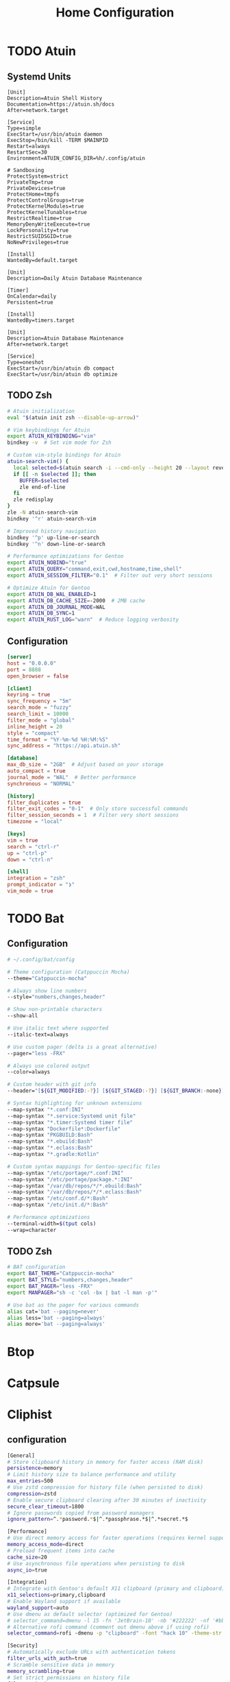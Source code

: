 #+title: Home Configuration
#+PROPERTY: mkdirp: yes
* TODO Atuin

** Systemd Units

#+begin_src shell :tangle $HOME/.config/systemd/user/atuin.service
[Unit]
Description=Atuin Shell History
Documentation=https://atuin.sh/docs
After=network.target

[Service]
Type=simple
ExecStart=/usr/bin/atuin daemon
ExecStop=/bin/kill -TERM $MAINPID
Restart=always
RestartSec=30
Environment=ATUIN_CONFIG_DIR=%h/.config/atuin

# Sandboxing
ProtectSystem=strict
PrivateTmp=true
PrivateDevices=true
ProtectHome=tmpfs
ProtectControlGroups=true
ProtectKernelModules=true
ProtectKernelTunables=true
RestrictRealtime=true
MemoryDenyWriteExecute=true
LockPersonality=true
RestrictSUIDSGID=true
NoNewPrivileges=true

[Install]
WantedBy=default.target
#+end_src

#+begin_src shell :tangle $HOME/.config/systemd/user/atuin-maintenance.timer
[Unit]
Description=Daily Atuin Database Maintenance

[Timer]
OnCalendar=daily
Persistent=true

[Install]
WantedBy=timers.target
#+end_src

#+begin_src shell :tangle $HOME/.config/systemd/user/atuin-maintenance.service
[Unit]
Description=Atuin Database Maintenance
After=network.target

[Service]
Type=oneshot
ExecStart=/usr/bin/atuin db compact
ExecStart=/usr/bin/atuin db optimize
#+end_src

** TODO Zsh
#+begin_src sh :tangle $HOME/.config/zsh/atuin.zsh
# Atuin initialization
eval "$(atuin init zsh --disable-up-arrow)"

# Vim keybindings for Atuin
export ATUIN_KEYBINDING="vim"
bindkey -v  # Set vim mode for Zsh

# Custom vim-style bindings for Atuin
atuin-search-vim() {
  local selected=$(atuin search -i --cmd-only --height 20 --layout reverse | tac)
  if [[ -n $selected ]]; then
    BUFFER=$selected
    zle end-of-line
  fi
  zle redisplay
}
zle -N atuin-search-vim
bindkey '^r' atuin-search-vim

# Improved history navigation
bindkey '^p' up-line-or-search
bindkey '^n' down-line-or-search

# Performance optimizations for Gentoo
export ATUIN_NOBIND="true"
export ATUIN_QUERY="command,exit,cwd,hostname,time,shell"
export ATUIN_SESSION_FILTER="0.1"  # Filter out very short sessions

# Optimize Atuin for Gentoo
export ATUIN_DB_WAL_ENABLED=1
export ATUIN_DB_CACHE_SIZE=-2000  # 2MB cache
export ATUIN_DB_JOURNAL_MODE=WAL
export ATUIN_DB_SYNC=1
export ATUIN_RUST_LOG="warn"  # Reduce logging verbosity
#+end_src

** Configuration
#+begin_src toml :tangle $HOME/.config/atuin/config.toml
[server]
host = "0.0.0.0"
port = 8888
open_browser = false

[client]
keyring = true
sync_frequency = "5m"
search_mode = "fuzzy"
search_limit = 10000
filter_mode = "global"
inline_height = 20
style = "compact"
time_format = "%Y-%m-%d %H:%M:%S"
sync_address = "https://api.atuin.sh"

[database]
max_db_size = "2GB"  # Adjust based on your storage
auto_compact = true
journal_mode = "WAL"  # Better performance
synchronous = "NORMAL"

[history]
filter_duplicates = true
filter_exit_codes = "0-1"  # Only store successful commands
filter_session_seconds = 1  # Filter very short sessions
timezone = "local"

[keys]
vim = true
search = "ctrl-r"
up = "ctrl-p"
down = "ctrl-n"

[shell]
integration = "zsh"
prompt_indicator = "❯"
vim_mode = true
#+end_src


* TODO Bat
** Configuration
#+begin_src sh :tangle $HOME/.config/bat/config
# ~/.config/bat/config

# Theme configuration (Catppuccin Mocha)
--theme="Catppuccin-mocha"

# Always show line numbers
--style="numbers,changes,header"

# Show non-printable characters
--show-all

# Use italic text where supported
--italic-text=always

# Use custom pager (delta is a great alternative)
--pager="less -FRX"

# Always use colored output
--color=always

# Custom header with git info
--header="[${GIT_MODIFIED:-?}] [${GIT_STAGED:-?}] [${GIT_BRANCH:-none}]"

# Syntax highlighting for unknown extensions
--map-syntax "*.conf:INI"
--map-syntax "*.service:Systemd unit file"
--map-syntax "*.timer:Systemd timer file"
--map-syntax "Dockerfile*:Dockerfile"
--map-syntax "PKGBUILD:Bash"
--map-syntax "*.ebuild:Bash"
--map-syntax "*.eclass:Bash"
--map-syntax "*.gradle:Kotlin"

# Custom syntax mappings for Gentoo-specific files
--map-syntax "/etc/portage/*.conf:INI"
--map-syntax "/etc/portage/package.*:INI"
--map-syntax "/var/db/repos/*/*.ebuild:Bash"
--map-syntax "/var/db/repos/*/*.eclass:Bash"
--map-syntax "/etc/conf.d/*:Bash"
--map-syntax "/etc/init.d/*:Bash"

# Performance optimizations
--terminal-width=$(tput cols)
--wrap=character
#+end_src


** TODO Zsh
#+begin_src sh :tangle $HOME/.config/zsh/bat.zsh
# BAT configuration
export BAT_THEME="Catppuccin-mocha"
export BAT_STYLE="numbers,changes,header"
export BAT_PAGER="less -FRX"
export MANPAGER="sh -c 'col -bx | bat -l man -p'"

# Use bat as the pager for various commands
alias cat='bat --paging=never'
alias less='bat --paging=always'
alias more='bat --paging=always'
#+end_src

* Btop

* Catpsule

* Cliphist

** configuration
#+begin_src sh :tangle $HOME/.config/cliphist/config
[General]
# Store clipboard history in memory for faster access (RAM disk)
persistence=memory
# Limit history size to balance performance and utility
max_entries=500
# Use zstd compression for history file (when persisted to disk)
compression=zstd
# Enable secure clipboard clearing after 30 minutes of inactivity
secure_clear_timeout=1800
# Ignore passwords copied from password managers
ignore_pattern=^.*password.*$|^.*passphrase.*$|^.*secret.*$

[Performance]
# Use direct memory access for faster operations (requires kernel support)
memory_access_mode=direct
# Preload frequent items into cache
cache_size=20
# Use asynchronous file operations when persisting to disk
async_io=true

[Integration]
# Integrate with Gentoo's default X11 clipboard (primary and clipboard)
x11_selections=primary,clipboard
# Enable Wayland support if available
wayland_support=auto
# Use dmenu as default selector (optimized for Gentoo)
# selector_command=dmenu -l 15 -fn 'JetBrain-10' -nb '#222222' -nf '#bbbbbb' -sb '#005577' -sf '#eeeeee'
# Alternative rofi command (comment out dmenu above if using rofi)
selector_command=rofi -dmenu -p "clipboard" -font "hack 10" -theme-str 'window {width: 60%;} listview {lines: 15;}'

[Security]
# Automatically exclude URLs with authentication tokens
filter_urls_with_auth=true
# Scramble sensitive data in memory
memory_scrambling=true
# Set strict permissions on history file
file_permissions=600
# Enable secure memory locking (mlock)
lock_memory=true

[Gentoo-Specific]
# Use Portage query to detect package names in clipboard
detect_gentoo_packages=true
# Enable emerge command suggestion when package name is detected
suggest_emerge_command=true
# Integrate with Gentoo's news system
check_gentoo_news=true
#+end_src

** systemd
#+begin_src sh :tangle $HOME/.config/systemd/user/cliphist.service
[Unit]
Description=Clipboard History Daemon
After=graphical-session.target

[Service]
ExecStart=/usr/bin/cliphist daemon
Restart=always
RestartSec=5
Environment="PATH=/usr/local/sbin:/usr/local/bin:/usr/sbin:/usr/bin"
# Enable memory protection
NoNewPrivileges=true
ProtectSystem=strict
PrivateTmp=true
ProtectHome=read-only
MemoryDenyWriteExecute=true
LockPersonality=true

[Install]
WantedBy=default.target
#+end_src

#+RESULTS:


** security hardening

#+begin_example :tangle /etc/udev/rules.d/99-clipboard.rules
KERNEL=="event*", SUBSYSTEM=="input", GROUP="clipboard", MODE="0640"
#+end_example

** gentoo

#+begin_src sh :tangle /etc/portage/bashrc.d/cliphist-security.sh
post_pkg_postinst() {
    case "\${CATEGORY}/\${PN}" in
        app-admin/pass|net-misc/keepassx|*password*|*secret*)
            pids=\$(pgrep -u \$USER cliphist)
            [ -n "\$pids" ] && kill \$pids && cliphist clear
            ;;
    esac
}
#+end_src


* Cliphist Rofi

** File Structure
:PROPERTIES:
:CUSTOM_ID: file-structure
:END:
#+begin_example
~/.config/rofi/
├── cliphist/
│   ├── config.rasi
│   ├── theme.rasi
│   └── script.sh
└── launchers/
    └── cliphist.sh
#+end_example

** 1. Main Rofi Configuration (~/.config/rofi/cliphist/config.rasi)
#+begin_src css
configuration {
    modi:                       "cliphist:~/.config/rofi/cliphist/script.sh";
    show-icons:                 true;
    icon-theme:                 "Papirus";
    display-cliphist:           "󰅌 Clipboard";
    combi-modi:                 "cliphist,drun";
    sidebar-mode:               true;
    kb-mode-next:               "Shift+Right";
    kb-mode-previous:           "Shift+Left";
    kb-remove-to-clipboard:     "Shift+Delete";
    kb-custom-1:                "Alt+1";
    kb-custom-2:                "Alt+2";
    kb-custom-3:                "Alt+3";
    kb-custom-4:                "Alt+4";
}

@theme "~/.config/rofi/cliphist/theme.rasi"
#+end_src

#+begin_example
configuration {
    modi:                       "cliphist:~/.config/rofi/cliphist/script.sh";
    show-icons:                 true;
    icon-theme:                 "Papirus";
    display-cliphist:           "󰅌 Clipboard";
    combi-modi:                 "cliphist,drun";
    sidebar-mode:               true;
    kb-mode-next:               "Shift+Right";
    kb-mode-previous:           "Shift+Left";
    kb-remove-to-clipboard:     "Shift+Delete";
    kb-custom-1:                "Alt+1";
    kb-custom-2:                "Alt+2";
    kb-custom-3:                "Alt+3";
    kb-custom-4:                "Alt+4";
}

@theme "~/.config/rofi/cliphist/theme.rasi"
#+end_example

** 2. Catppuccin Mocha Theme (~/.config/rofi/cliphist/theme.rasi)
#+begin_src css
* {
    /* Catppuccin Mocha Color Scheme */
    background:     #1e1e2e;
    background-alt: #181825;
    foreground:     #cdd6f4;
    selected:       #f5e0dc;
    active:         #a6e3a1;
    urgent:         #f38ba8;
    transparent:    #00000000;

    /* Text and Font */
    font: "JetBrains Mono 12";
    text-color: @foreground;

    /* Window */
    width: 45%;
    padding: 20px;
    border-radius: 12px;
    lines: 10;
    columns: 1;

    /* Elements */
    element {
        padding: 6px 12px;
        border-radius: 6px;
    }

    listview {
        fixed-height: false;
        dynamic: true;
        scrollbar: false;
    }

    /* Input bar */
    entry {
        background: @background-alt;
        padding: 8px 12px;
        border-radius: 6px;
        margin: 0 0 8px 0;
    }

    /* Selection */
    element selected {
        background-color: @selected;
        text-color: @background;
    }

    /* Active row */
    element active {
        background-color: @active;
        text-color: @background;
    }

    /* Icons */
    element-icon {
        size: 1.2em;
    }

    /* Message area */
    message {
        background-color: @background-alt;
        padding: 8px;
        border-radius: 6px;
        margin: 8px 0 0 0;
    }

    /* Mode switcher */
    mode-switcher {
        background-color: @background-alt;
        padding: 8px;
        border-radius: 6px;
        margin: 8px 0 0 0;
    }
}
#+end_src

** 3. Main Script (~/.config/rofi/cliphist/script.sh)
#+begin_src sh
#!/usr/bin/env bash

# Ensure cliphist is available
if ! command -v cliphist &> /dev/null; then
    echo "cliphist not found. Please install it first."
    exit 1
fi

# Cache directory for images
CACHE_DIR="$HOME/.cache/rofi-cliphist"
mkdir -p "$CACHE_DIR"

# Function to handle different actions
handle_selection() {
    local selection="$1"
    local id="${selection%% *}"

    case "$ROFI_RETV" in
        # Enter key
        0)
            # Copy to clipboard
            cliphist decode "$id" | wl-copy
            ;;
        # Custom key 1 (Alt+1) - Delete entry
        1)
            cliphist delete "$id"
            ;;
        # Custom key 2 (Alt+2) - Pin entry
        2)
            cliphist pin "$id"
            ;;
        # Custom key 3 (Alt+3) - Unpin entry
        3)
            cliphist unpin "$id"
            ;;
        # Custom key 4 (Alt+4) - Edit entry
        4)
            edit_entry "$id"
            ;;
    esac
}

# Function to edit an entry
edit_entry() {
    local id="$1"
    local temp_file=$(mktemp)

    cliphist decode "$id" > "$temp_file"
    ${EDITOR:-nano} "$temp_file"

    if [ -s "$temp_file" ]; then
        local new_content=$(cat "$temp_file")
        echo "$new_content" | cliphist encode
        cliphist delete "$id"
    fi

    rm -f "$temp_file"
}

# Function to generate preview for images
generate_image_preview() {
    local id="$1"
    local preview_file="$CACHE_DIR/${id}.png"

    if [ ! -f "$preview_file" ]; then
        cliphist decode "$id" | convert - -resize 200x200 "$preview_file"
    fi

    echo -en "\0img\x1f$preview_file\n"
}

# Main function to generate the list
generate_list() {
    # Get pinned items first
    cliphist list-pinned | while read -r line; do
        local id=$(echo "$line" | cut -d$'\t' -f1)
        local content=$(echo "$line" | cut -d$'\t' -f2- | head -c 100)

        # Check if it's an image
        if echo "$content" | grep -q "^::IMAGE::"; then
            generate_image_preview "$id"
            echo -en "📌 󰉏 Image [Pinned] \0\n"
        else
            echo -en "📌 ${content//$'\n'/ } \0\n"
        fi
    done

    # Get regular items
    cliphist list | while read -r line; do
        local id=$(echo "$line" | cut -d$'\t' -f1)
        local content=$(echo "$line" | cut -d$'\t' -f2- | head -c 100)

        # Check if it's an image
        if echo "$content" | grep -q "^::IMAGE::"; then
            generate_image_preview "$id"
            echo -en "󰉏 Image \0\n"
        else
            echo -en "${content//$'\n'/ } \0\n"
        fi
    done
}

# Handle initial call or selection
if [ -z "$ROFI_INFO" ]; then
    generate_list
else
    handle_selection "$ROFI_INFO"
fi
#+end_src

** 4. Launcher Script (~/.config/rofi/launchers/cliphist.sh)
#+begin_src sh
#!/usr/bin/env bash

# Clear cache older than 1 day
find ~/.cache/rofi-cliphist -type f -mtime +1 -delete

# Launch Rofi with our configuration
rofi -no-lazy-grab \
    -show cliphist \
    -modi cliphist \
    -theme ~/.config/rofi/cliphist/config.rasi
#+end_src

** Installation and Setup
   #+begin_src sh
   # Required packages
   sudo apt install rofi wl-clipboard cliphist papirus-icon-theme imagemagick
   #+end_src

   #+begin_src sh
   chmod +x ~/.config/rofi/cliphist/script.sh
   chmod +x ~/.config/rofi/launchers/cliphist.sh
   #+end_src

3. *Add to your window manager/keybinding*:

     #+begin_example
     bindsym $mod+v exec ~/.config/rofi/launchers/cliphist.sh
     #+end_example

** Customization
You can adjust the following variables in the theme file: - =width=:
Change the width of the Rofi window - =lines=: Number of visible lines -
=font=: Change the font family and size - Colors: Adjust any of the
Catppuccin Mocha colors to your preference

For more fzf-like behavior, you can adjust Rofi's matching algorithm by
adding these to the config.rasi:

#+begin_src rasi
matching:                       "fuzzy";
fuzzy-match:                    true;
sort:                           true;
sorting-method:                  "fzf";
#+end_src


* TODO Eza
** Configuration

#+begin_src yaml
# ~/.config/eza/eza.yaml
# Optimized Catppuccin Mocha Configuration

### Core Optimization Flags ###
general:
  color: auto
  color-scale: true
  icons: auto-fallback
  group-directories-first: true
  hyperlink: auto
  time-style: relative
  total-size: when-multicolumn
  header: when-multicolumn
  git: when-possible
  modified: true
  created: false
  accessed: false
  classify: false
  dereference: smart
  ignore-glob: ["*.pyc", "*.o", "*.class", "*.obj", "*.min.js", "*.bundle.js"]

### Catppuccin Mocha Color Mapping ###
colors:
  # Base Colors
  text: "#cdd6f4"
  background: "#1e1e2e"
  highlight: "#585b70"

  # Semantic Colors
  palette:
    critical: "#f38ba8"
    warning: "#fab387"
    success: "#a6e3a1"
    info: "#89b4fa"
    accent: "#b4befe"
    teal: "#94e2d5"
    rosewater: "#f5e0dc"
    mauve: "#cba6f7"
    sky: "#89dceb"
    yellow: "#f9e2af"
    pink: "#f5c2e7"

  # File Type Colors
  file: text
  directory: info
  executable: warning
  symlink: teal
  special: rosewater

  # Permission Colors
  permissions:
    user:
      read: success
      write: warning
      execute: accent
    group:
      read: success
      write: warning
      execute: mauve
    other:
      read: success
      write: critical
      execute: critical

  # Git Status Colors
  git-status:
    added: success
    modified: warning
    renamed: info
    deleted: critical
    untracked: warning
    ignored: "#6c7086"
    conflicted: "#eba0ac"

  # Smart Extension Colors
  extension:
    # Archives
    .*\.(zip|tar|gz|xz|bz2|rar|7z|deb|rpm)(\..+)?$: warning

    # Media
    .*\.(png|jpe?g|gif|webp|svg)$: success
    .*\.(mp4|mkv|mov|avi|webm)$: sky
    .*\.(mp3|flac|ogg|wav|aac)$: teal

    # Documents
    .*\.(pdf|docx?|xlsx?|pptx?|od[ft]|epub)$: critical

    # Code
    .*\.(rs|go|cpp|c|h|hpp)$: accent
    .*\.(py|rb|pl|sh|bash|zsh|fish)$: warning
    .*\.(js|ts|jsx|tsx)$: yellow
    .*\.(json|toml|yml|yaml|xml)$: pink

    # Configs
    .*rc$: rosewater
    .*\.(conf|config|ini)$: rosewater

### Performance-Optimized Views ###
views:
  default:
    style: grid
    grid:
      columns: auto
      width: auto
      spacing: 2
    sort: name

  detailed:
    style: long
    long:
      header: true
      modified: true
      git: when-possible
      links: true
    sort: modified
    reverse: true

  dev:
    filter: "*.{rs,go,py,rb,js,ts,sh}"
    style: detailed

  quick:
    style: grid
    grid:
      columns: 1
      width: 20
    sort: name

### Smart Column Rules ###
columns:
  name:
    width: auto
    truncate: true
    ellipsis: "…"
  size:
    unit: smart
    precision: 1
  modified:
    relative-threshold: 604800
    style: relative-or-date
  git:
    show-status: true

### Optimized Git Integration ###
git:
  max-index-entries: 1000
  recurse: false
  ignore: true
#+end_src
** TODO Zsh
#+begin_src sh :tangle $HOME/.config/zsh/eza.zsh
# Optimized eza aliases
alias ls='eza --view=default --icons=auto-fallback --color=auto'
alias ll='eza --view=detailed --color=auto'
alias la='eza --view=default --all --color=auto'
alias lt='eza --tree --level=2 --color=auto --icons=auto-fallback'
alias ldev='eza --view=dev --color=auto'
alias lquick='eza --view=quick --color=auto'

# Pipe-friendly version with forced colors
alias lsp='eza --color=always --icons=never --no-header'

# Set environment variables for better git detection
export EZA_GIT_DIR_CACHE="$HOME/.cache/eza/git_cache"
mkdir -p "$(dirname "$EZA_GIT_DIR_CACHE")"
#+end_src

* Fabric

* Fastfetch

* TODO Fzf
** TODO zsh

#+begin_src shell
# FZF configuration for Gentoo with Catppuccin Mocha
export FZF_DEFAULT_OPTS="
--height 40% --layout=reverse --border
--color=bg+:#313244,bg:#1e1e2e,spinner:#f5e0dc,hl:#f38ba8
--color=fg:#cdd6f4,header:#f38ba8,info:#cba6f7,pointer:#f5e0dc
--color=marker:#f5e0dc,fg+:#cdd6f4,prompt:#cba6f7,hl+:#f38ba8
--color=gutter:#1e1e2e
--preview-window=right:60%:wrap
--bind='ctrl-d:preview-page-down,ctrl-u:preview-page-up'
--bind='ctrl-y:execute-silent(echo {} | xclip -selection clipboard)'
--bind='ctrl-e:execute($EDITOR {})'
--ansi"

# Use fd (faster and respects .gitignore)
if (( $+commands[fd] )); then
    export FZF_DEFAULT_COMMAND='fd --type f --hidden --follow --exclude .git --exclude node_modules'
    export FZF_CTRL_T_COMMAND="$FZF_DEFAULT_COMMAND"
    export FZF_ALT_C_COMMAND='fd --type d --hidden --follow --exclude .git'
fi

# Gentoo-specific optimizations
export FZF_COMPLETION_DIR_COMMANDS="emerge equery ebuild"

# Enhanced file preview with syntax highlighting
export FZF_PREVIEW_COMMAND="[[ \$(file --mime {}) =~ binary ]] &&
    echo '{} is a binary file' ||
    (bat --style=numbers --color=always {} ||
    cat {}) 2>/dev/null | head -500"

# Gentoo package search integration
function fzf_gentoo_packages() {
    local selected
    selected=$(qlist -IC | fzf --multi --preview 'equery m {}' --preview-window=right:50%:wrap)
    [[ -n "$selected" ]] && echo "$selected"
}

# Portage search integration
function fzf_portage_search() {
    local query selected
    query="$1"
    selected=$(emerge --search "$query" | fzf --multi \
        --preview 'emerge -pvc {2}' \
        --preview-window=right:50%:wrap | awk '{print $2}')
    [[ -n "$selected" ]] && echo "$selected"
}

# Zsh widgets for key bindings
function fzf_gentoo_packages_widget() {
    local result=$(fzf_gentoo_packages)
    if [[ -n "$result" ]]; then
        LBUFFER+="$result "
        zle redisplay
    fi
}
zle -N fzf_gentoo_packages_widget
bindkey '^p' fzf_gentoo_packages_widget

source ~/.config/fzf/fzf.gentoo
#+end_src

** ~/.config/fzf/fzf.gentoo
#+begin_src zsh
#!/usr/bin/env zsh

# Gentoo-specific FZF functions

# Search installed Gentoo packages
function fzf-gentoo-packages() {
    qlist -IC | fzf --multi \
        --preview 'equery m {}' \
        --preview-window=right:50%:wrap \
        --header 'Installed Gentoo Packages' \
        --bind 'enter:execute(equery m {})'
}

# Search Portage with proper preview
function fzf-portage-search() {
    local query
    query="${1:-}"
    emerge --search "$query" | fzf --multi \
        --preview 'emerge -pvc {2}' \
        --preview-window=right:50%:wrap \
        --header 'Portage Search Results' \
        --bind 'enter:execute(emerge -pvc {2})'
}

# View USE flags for a package
function fzf-gentoo-useflags() {
    local pkg
    pkg=$(qlist -IC | fzf --preview 'equery m {}')
    [[ -z "$pkg" ]] && return
    equery uses "$pkg" | fzf --multi \
        --preview "equery uses '$pkg' | grep {1}" \
        --header "USE flags for $pkg"
}

# View package dependencies
function fzf-gentoo-depends() {
    local pkg
    pkg=$(qlist -IC | fzf --preview 'equery m {}')
    [[ -z "$pkg" ]] && return
    equery depends "$pkg" | fzf --multi \
        --preview 'equery m {}' \
        --header "Dependencies for $pkg"
}
#+end_src


* Hypridle

#+begin_src shell
general {
  after_sleep_cmd=/usr/bin/hyprctl dispatch dpms on
  before_sleep_cmd=/usr/bin/loginctl lock-session
  lock_cmd=/usr/bin/hyprlock
}

listener {
  on-resume=/usr/bin/brightnessctl -r
  on-timeout=/usr/bin/brightnessctl -s set 10
  timeout=150
}

listener {
  on-timeout=/usr/bin/loginctl lock-session
  timeout=3000
}

listener {
  on-resume=/usr/bin/hyprctl dispatch dpms on
  on-timeout=/usr/bin/hyprctl dispatch dpms off
  timeout=3300
}

listener {
  on-timeout=/usr/bin/systemctl hibernate
  timeout=10000
}
#+end_src

* Hyprland
=integrate with nisfere and fabric shell=
** hyprland.conf
#+begin_src shell :tangle $HOME/.config/hypr/hyprland.conf
source=$HOME/.config/hypr/hyprland/autostart.conf
source=$HOME/.config/hypr/hyprland/env.conf
source=$HOME/.config/hypr/hyprland/settings.conf
source=$HOME/.config/hypr/hyprland/keybindings.conf
source=$HOME/.config/hypr/hyprland/rules.conf
source=$HOME/.config/hypr/hyprland/plugins.conf
#+end_src
** hyprland/env.conf
#+begin_src shell :tangle $HOME/.config/hypr/hyprland/env.conf
#monitor=eDP-1,2560x1440@60,0x0,1.6
monitor = HDMI-A-1,3840x2160,0x0,1.33

env = __GLX_VENDOR_LIBRARY_NAME,nvidia
env = _JAVA_OPTIONS, -Dawt.useSystemAAFontSettings=on
env = BEMENU_BACKEND,wayland
env = CLUTTER_BACKEND,wayland
env = ECORE_EVAS_ENGINE,wayland_egl
env = EGL_PLATFORM,wayland
env = ELM_ACCEL,opengl
env = ELM_DISPLAY,wl
env = ELM_ENGINE,wayland_egl
env = ELM_SCALE,1.5
env = GBM_BACKEND,nvidia-drm
env = GBM_BACKENDS_PATH=/usr/lib/gbm
env = GDK_BACKEND,wayland
#env = GDK_SCALE,1.7
env = GDK_DPI_SCALE,1.1
#env = GTK_A11Y,none
env = GTK_THEME,Colloid-Purple-Dark-Catppuccin
env = HYPRCURSOR_THEME,Bibata-Modern-Ice
env = HYPRCURSOR_SIZE,32
env = LIBVA_DRIVER_NAME,nvidia
env = LIBVA_DRIVERS_PATH,/usr/lib/dri
env = LIBGL_DRIVERS_PATH,/usr/lib/dri
env = LIBSEAT_BACKEND,logind
env = MOZ_DISABLE_RDD_SANDBOX,1
env = MOZ_ENABLE_WAYLAND,1
env = NO_AT_BRIDGE,1
env = NVD_BACKEND,direct
env = QT_QPA_PLATFORM,wayland
env = QT_QPA_PLATFORMTHEME,qt5ct
env = QT_QPA_PLATFORMTHEME,qt6ct
env = QT_QUICK_CONTROLS_STYLE,org.hyprland.style
env = QT_SCALE_FACTOR,1.4
env = QT_WAYLAND_DISABLE_WINDOWDECORATION,1
env = QT_WAYLAND_FORCE_DPI,physical
env = SAL_USE_VCLPLUGIN,gtk4
env = SDL_VIDEODRIVER,wayland
env = TDESKTOP_DISABLE_GTK_INTEGRATION,1
env = VDPAU_DRIVER,nvidia
env = WINIT_UNIX_BACKEND,wayland
env = WLR_DRM_DEVICES,/dev/dri/card1
env = WLR_NO_HARDWARE_CURSORS,1
env = WLR_RENDERER_ALLOW_SOFTWARE,1
env = XCURSOR_SIZE,32
env = XCURSOR_THEME, Bibata-Modern-Ice
env = XDG_SESSION_DESKTOP,Hyprland
env = XDG_SESSION_TYPE,wayland
env = XDG_CURRENT_DESKTOP,Hyprland
env = XDG_CURRENT_SESSION,Hyprland
#+end_src
** hyprland/keybindings.conf
#+begin_src shell :tangle $HOME/.config/hypr/hyprland/keybindings.conf
#--- Terminal --
bind = SUPER, Return, exec, alacritty

#--- Scratchpads --
bind = SUPERSHIFT, RETURN, exec, pypr toggle term
bind = SUPERSHIFT, Y, exec, pypr toggle yazi

#--- Rofi --
bind = SUPER, D, exec, hyprlauncher
bind = SUPER, L, exec, pkill anyrun || anyrun
bind = SUPERSHIFT, D, exec, hyprrunner
bind = SUPER, H, exec, cliphist-rofi
#bind = SUPERSHIFT, B, rofi-bluetooth

#--- Window Management --
bind = SUPER, Q, killactive,
bind = ,F11, fullscreen, 0
bind = SUPER, Space, togglefloating,
bind = SUPER, S, togglesplit,

# Change Focus
bind = SUPER, left,  movefocus, l
bind = SUPER, right, movefocus, r
bind = SUPER, up,    movefocus, u
bind = SUPER, down,  movefocus, d

# Move Focused Window
bind = SUPERSHIFT, left,  movewindow, l
bind = SUPERSHIFT, right, movewindow, r
bind = SUPERSHIFT, up,    movewindow, u
bind = SUPERSHIFT, down,  movewindow, d

# Resize Focused Window
bind = SUPERCTRL, left,  resizeactive, -45 0
bind = SUPERCTRL, right, resizeactive, 45 0
bind = SUPERCTRL, up,    resizeactive, 0 -45
bind = SUPERCTRL, down,  resizeactive, 0 45

# Switch between windows
bind = SUPERSHIFT, Tab, cyclenext,
bind = SUPERSHIFT, Tab, bringactivetotop,

#-- GUI Apps --
bind = SUPER, E, exec, emacsclient -c -a 'emacs'
bind = SUPER, B, exec, zen-browser
bind = SUPER, Y, exec, alacritty -e yazi
bind = SUPER, Z, exec, flatpak run org.zotero.Zotero
bind = SUPER, F, exec, thunar
bind = SUPER, M, exec, flatpak run md.obsidian.Obsidian
bind = SUPERSHIFT, R, exec, jabref

#-- Workspaces --
bind = CTRL_ALT, left, exec, hyprnome --previous
bind = CTRL_ALT, right, exec, hyprnome
bind = SUPER_CTRL_ALT, left, exec, hyprnome --previous --move
bind = SUPER_CTRL_ALT, right, exec, hyprnome --move

#-- Misc --
bind = CTRL SHIFT, R, exec, reload_ags
bind = SUPER, X, exec, ags -t powermenu
bind = SUPER, F1, exec, gamemode
bind = SUPER, C, movetoworkspace, special

#--- Screenshot --
bindle = ,XF86Launch4, exec, ags -r 'recorder.start()'
bindle = ,Print, exec, ags -r 'recorder.screenshot()'
bindle = SHIFT,Print, exec, ags -r 'recorder.screenshot(true)'

#--- Volume --
bindle = ,XF86AudioLowerVolume, exec, pactl set-sink-volume @DEFAULT_SINK@ -5%
bindle = ,XF86AudioRaiseVolume, exec, pactl set-sink-volume @DEFAULT_SINK@ +5%
bindle = ,XF86AudioMute, exec, wpctl set-mute @DEFAULT_SINK@ toggle

#--- Brightness --
bindle = ,XF86MonBrightnessUp, exec, lightctl up 5
bindle = ,XF86MonBrightnessDown, exec, lightctl down 5

#--- Mouse Actions --
bindm = SUPER, mouse:272, movewindow
bindm = SUPER, mouse:273, resizewindow
bindm = SUPER ALT, mouse:272, resizewindow
#+end_src
** hyprland/plugins.conf
#+begin_src shell :tangle $HOME/.config/hypr/hyprland/plugins.conf
plugin {
  hy3 {
    tabs {
      height = 2
      padding = 6
      render_text = false
    }
    autotile {
      enable = true
      trigger_width = 800
      trigger_height = 500
    }
  }
  overview {
    autoDrag = true
    autoScroll = true
    exitOnClick = true
    switchOnDrop = true
  }
}
#+end_src
** hyprland/rules.conf
#+begin_src shell
#--- Layerrules
layerrule = blur,class:^(com.github.Aylur.ags)$
layerrule = blur,class:^(eww_powermenu)$
layerrule = blur,class:^(gtk-layer-shell)$
layerrule = blur,class:^(nwg-drawer)$
layerrule = blur,class:^(Alacritty)$
layerrule = blur,class:^(alacritty-dropterm)$
layerrule = blur,class:^(emacsclient)$

layerrule = animation slide bottom, rofi
layerrule = animation slide right, swaync-control-center
layerrule = animation slide, swaync-notification-window
layerrule = animation fade, hyprpaper
layerrule = animation fade, swayosd
layerrule = animation fade, selection
layerrule = animation slide right, notificationsmenu
layerrule = animation slide left, dashboardmenu

#--- Animation Rules
windowrulev2 = animation slide up, class:^(alacritty-dropterm)$
windowrulev2 = animation slide down, class:^(explorer)$
windowrulev2 = animation fade, class:^(nwg-drawer)$

#--- Floating Rules
windowrulev2 = float,class:^(deluge-gtk)$
windowrulev2 = float,class:^(alacritty-dropterm)$
windowrulev2 = float,class:^(explorer)$
windowrulev2 = float,class:^(org.mate.polkit-mate-authentication-agent-1)$
windowrulev2 = float,class:^(qt5ct)$
windowrulev2 = float,class:^(qt6ct)$
windowrulev2 = float,class:^(file_progress)$
windowrulev2 = float,class:^(confirm)$
windowrulev2 = float,class:^(dialog)$
windowrulev2 = float,class:^(download)$
windowrulev2 = float,class:^(notification)$
windowrulev2 = float,class:^(error)$
windowrulev2 = float,class:^(confirmreset)$
windowrulev2 = float,title:^(Open File)$
windowrulev2 = float,title:^(branchdialog)$
windowrulev2 = float,title:^(Confirm to replace files)
windowrulev2 = float,title:^(File Operation Progress)
windowrulev2 = float,class:^(com.github.Aylur.ags)$
windowrulev2 = float,class:^(xdg-desktop-portal)$
windowrulev2 = float,class:^(xdg-desktop-portal-gtk)$
windowrulev2 = float,class:^(xdg-desktop-portal-hyprland)$
windowrulev2 = float, class:(blueman-manager), title:(blueman-manager)

#--- IdleInhibit Rules
windowrulev2 = idleinhibit focus, class:^(mpv)$
windowrulev2 = idleinhibit focus, class:^(brave)$, title:^(.*YouTube.*)$
windowrulev2 = idleinhibit fullscreen, class:^(brave)$

#--- DimAround Rules
windowrulev2 = dimaround, class:^(gcr-prompter)$
windowrulev2 = dimaround, class:^(xdg-desktop-portal-gtk)$
windowrulev2 = dimaround, class:^(xdg-desktop-portal-hyprland)$
windowrulev2 = dimaround, class:^(org.mate.polkit-mate-authentication-agent-1)$

#--- Opacity Rules
windowrulev2 = opacity 0.80 0.90,class:^(alacritty-dropterm)$
windowrulev2 = opacity 0.90 0.90,class:^(explorer)$
windowrulev2 = opacity 0.80 0.80,class:^(emacsclient)$
windowrulev2 = opacity 0.80 0.80,class:^(Alacritty)$
windowrulev2 = opacity 0.95 0.95,class:^(foot)$
windowrulev2 = opacity 0.90 0.90,class:^(footclient)$
windowrulev2 = opacity 0.90 0.80,class:^(steamwebhelper)$
windowrulev2 = opacity 0.90 0.80,class:^(Spotify)$
windowrulev2 = opacity 0.95 0.95,class:^(Code)$
windowrulev2 = opacity 0.90 0.90,class:^(Thunar)$
windowrulev2 = opacity 0.90 0.80,class:^(file-roller)$
windowrulev2 = opacity 0.80 0.80,class:^(ags)$
windowrulev2 = opacity 0.90 0.80,class:^(qt5ct)$
windowrulev2 = opacity 0.90 0.80,class:^(discord)$
windowrulev2 = opacity 0.90 0.80,class:^(WebCord)$
windowrulev2 = opacity 0.90 0.70,class:^(pavucontrol)$
windowrulev2 = opacity 0.90 0.70,class:^(org.mate.polkit-mate-authentication-agent-1)$

#--- Size Rules
windowrulev2 = size 40% 40%,class:^(deluge-gtk)$
windowrulev2 = size 40% 20%,class:^(org.mate.polkit-mate-authentication-agent-1)$
windowrulev2 = size 70% 70%,class:^(foot-dropterm)$
windowrulev2 = size 90% 90%,class:^(explorer)$
windowrulev2 = size 40% 40%,class:^(download)$
windowrulev2 = size 40% 40%,title:^(Open File)$
windowrulev2 = size 40% 40%,title:^(Save File)$
windowrulev2 = size 40% 30%,title:^(Volume Control)$

#--- Workspace Rules
windowrulev2 = workspace special silent,class:^(foot-dropterm)$
windowrulev2 = workspace special silent,class:^(explorer)$

#--- XwaylandVideoBridge Specific Rules
windowrulev2 = opacity 0.0 override 0.0 override,class:^(xwaylandvideobridge)$
windowrulev2 = noanim,class:^(xwaylandvideobridge)$
windowrulev2 = nofocus,class:^(xwaylandvideobridge)$
windowrulev2 = noinitialfocus,class:^(xwaylandvideobridge)$
windowrulev2 = stayfocused, title:^()$,class:^(steam)$
windowrulev2 = minsize 1 1, title:^()$,class:^(steam)$
windowrulev2 = stayfocused, title:^()$,class:^(keepassxc)$
windowrulev2 = minsize 1 1, title:^()$,class:^(keepassxc)$

#--- Misc. Rules
windowrulev2 = noblur,class:^()$,title:^()$
#+end_src
** hyprland/settings.conf
#+begin_src shell
general {
  gaps_in = 7
  gaps_out = 14
  border_size = 4
  col.active_border = rgb(c0caf5)
  col.inactive_border = rgb(1a1b26)
  layout = dwindle
  resize_on_border=true
  hover_icon_on_border = true
}

cursor {
  no_hardware_cursors = true
}

opengl {
  nvidia_anti_flicker = false
}

decoration {
  rounding = 0

    blur {
        enabled = true
        xray = true
        special = false
        new_optimizations = true
        size = 14
        passes = 4
        brightness = 1
        noise = 0.01
        contrast = 1
        popups = true
        popups_ignorealpha = 0.6
    }

    # Shadow
    shadow {
        enabled = true
        ignore_window = true
        range = 20
        offset = 0 2
        render_power = 4
        color = rgba(0000002A)
    }

    # Window Opacities
    # active_opacity = 1
    # inactive_opacity = 1
    # fullscreen_opacity = 1

    # Shader
    # screen_shader = ~/.config/hypr/shaders/nothing.frag
    # screen_shader = ~/.config/hypr/shaders/vibrance.frag

    # Dim
    dim_inactive = false
    dim_strength = 0.1
    dim_special = 000000
}

# decoration {
#   rounding = 14
#   active_opacity = 1.0
#   inactive_opacity = 1.0
#   fullscreen_opacity = 1.0
#   blur {
#     enabled = true
#     passes = 4
#     new_optimizations = true
#     size = 12
#   }
#   shadow {
#     enabled = true
#     range = 30
#     render_power = 4
#     color = rgb(000000)
#   }
# }

animations {
  enabled = yes
  bezier = quart, 0.25, 1, 0.5, 1
  animation = windows, 1, 5, quart, slide
  animation = border, 1, 5, quart
  animation = borderangle, 1, 5, quart
  animation = fade, 1, 5, quart
  animation = workspaces, 1, 5, quart
}


input {
  kb_layout = us
  kb_options = ctrl:nocaps
  follow_mouse = 1
  touchpad {
    natural_scroll = 1
    disable_while_typing = true
    drag_lock = true
  }
  force_no_accel = 0
  sensitivity = 0
  natural_scroll = 0
  float_switch_override_focus = 2
  numlock_by_default = true
  accel_profile = flat
}

gestures {
  workspace_swipe = true
  workspace_swipe_fingers = 3
  workspace_swipe_distance = 300
  workspace_swipe_invert = true
  workspace_swipe_min_speed_to_force = 30
  workspace_swipe_cancel_ratio = 0.5
  workspace_swipe_create_new = true
  workspace_swipe_forever = true
}

dwindle {
  pseudotile = false
  force_split = 0
  preserve_split = true
  special_scale_factor = 0.97
  split_width_multiplier = 1.0
  use_active_for_splits = true
  default_split_ratio = 1
}

master {
  allow_small_split = false
  special_scale_factor = 0.97
  mfact = 0.55
  inherit_fullscreen = true
}

misc {
  disable_hyprland_logo = true
  disable_splash_rendering = false
  mouse_move_enables_dpms = false
  always_follow_on_dnd = true
  layers_hog_keyboard_focus = true
  animate_manual_resizes = true
  animate_mouse_windowdragging = true
  disable_autoreload = false
  focus_on_activate = true
  enable_swallow = true
  swallow_regex = ^(Alacritty|kitty|footclient)$
  vfr = true
  vrr = true
}

render {
  explicit_sync = true
}
#+end_src

* Hyprlock
#+begin_src shell
# ~/.config/hypr/hyprlock.conf

# Tokyo Night Night Color Scheme
$base = rgba(1a1b26ff)
$mantle = rgba(16161eff)
$crust = rgba(11111bff)

$text = rgba(c0caf5ff)
$subtext1 = rgba(a9b1d6ff)
$subtext0 = rgba(9aa5ceff)

$surface2 = rgba(565f89ff)
$surface1 = rgba(414868ff)
$surface0 = rgba(24283bff)

$blue = rgba(7aa2f7ff)
$lavender = rgba(bb9af7ff)
$sapphire = rgba(7dcfffff)
$sky = rgba(7aa2f7ff)
$teal = rgba(73dacaff)
$green = rgba(9ece6aff)
$yellow = rgba(e0af68ff)
$peach = rgba(f7768eff)
$red = rgba(f7768eff)
$mauve = rgba(bb9af7ff)

# General Configuration
general {
    disable_loading_bar = true
    hide_cursor = true
    grace = 5
    no_fade_in = false
}

# Background Configuration with Enhanced Blur
background {
    monitor =
    path = ~/.config/hypr/background.png
    color = $base

    # Enhanced blur settings
    blur_passes = 4
    blur_size = 10
    blur_new_optimizations = true

    # Additional effects
    noise = 0.0117
    contrast = 1.3000
    brightness = 0.8000
    vibrancy = 0.2100
    vibrancy_darkness = 0.0

    # Blur layer behind lockscreen elements
    blur_xray = true
}

# Input Field Configuration
input-field {
    monitor =
    size = 250, 50
    outline_thickness = 3
    dots_size = 0.33
    dots_spacing = 0.33
    dots_center = true
    outer_color = $surface0
    inner_color = $mantle
    font_color = $text
    fade_on_empty = true
    placeholder_text = <i>Password...</i>
    hide_input = false
    check_color = $green
    fail_color = $red
    fail_text = <i>$FAIL ($ATTEMPTS)</i>
    position = 0, -50
    halign = center
    valign = center

    # Add subtle shadow/blur to input field
    shadow_passes = 2
    shadow_size = 4
    shadow_color = rgba(00000088)
}

# Time Configuration
label {
    monitor =
    text = cmd[update:1000] echo "$(date +"%H:%M")"
    color = $text
    font_size = 90
    font_family = JetBrainsMono Nerd Font
    position = 0, 200
    halign = center
    valign = center

    # Add text shadow for better visibility
    shadow_passes = 1
    shadow_size = 3
    shadow_color = rgba(1a1b2666)
}

# Date Configuration
label {
    monitor =
    text = cmd[update:10000] echo "$(date +"%A, %d %B %Y")"
    color = $subtext1
    font_size = 24
    font_family = JetBrainsMono Nerd Font
    position = 0, 140
    halign = center
    valign = center
}

# Greeting Configuration
label {
    monitor =
    text = Hi there, <span foreground="$lavender">$USER</span>!
    color = $subtext0
    font_size = 20
    font_family = JetBrainsMono Nerd Font
    position = 0, 40
    halign = center
    valign = center
}

# Battery Status (if applicable)
label {
    monitor =
    text = cmd[update:30000] echo "$(acpi -b | awk '{print $4}' | tr -d ',')"
    color = $peach
    font_size = 16
    font_family = JetBrainsMono Nerd Font
    position = -50, -50
    halign = right
    valign = bottom
}

# Caps Lock Indicator
label {
    monitor =
    text = 
    color = $red
    font_size = 24
    font_family = JetBrainsMono Nerd Font
    position = 50, -50
    halign = left
    valign = bottom
}
#+end_src

* Hyprlux

#+begin_src conf
# ~/.config/hypr/hyprlux.toml
night_light = { enabled = true, start_time = "20:00", end_time = "20:30", temperature = 3500 }

vibrance_configs = [
  { window_class = "firefox", window_title = "", strength = 100 },
  { window_class = "mplayer2", window_title = "Video Player", strength = 100 },
]

hot_reload = true
#+end_src

* Hyprpaper

#+begin_src conf
# ~/.config/hypr/hyprpaper.conf
splash = off
ipc = on
preload = $HOME/.config/hypr/background.png
wallpaper = HDMI-A-1, $HOME/.config/hypr/background.png
#+end_src

* Imv

#+begin_src shell :tangle $HOME/.config/imv/config
# ~/.config/imv/config

# ======================
# Catppuccin Mocha Theme
# ======================
[options]
background = 1E1E2EFF
fullscreen_background = 1E1E2EFF
overlay_text_color = CDD6F4FF
overlay_background = 1E1E2E80
overlay_border_color = 585B70FF

# ======================
# Vim-like Keybindings
# ======================
[binds]
# Navigation
h = prev
l = next
j = scroll down
k = scroll up
H = pan left
L = pan right
J = pan down
K = pan up
gg = goto first
G = goto last
^ = pan leftmost
$ = pan rightmost

# Zooming
+ = zoom in
- = zoom out
= = zoom actual
w = zoom fill
e = zoom fill
i = zoom in
o = zoom out

# Image manipulation
r = rotate clockwise
R = rotate anticlockwise
f = flip horizontal
F = flip vertical

# View modes
<Ctrl>f = fullscreen
<Ctrl>v = overlay
v = overlay
<Space> = toggle overlay

# File operations
:q = quit
ZZ = quit
:qa = quit
:q! = quit
:w = next
:wq = next
:x = next
n = next
N = prev
p = prev

# Slideshow
<Ctrl>s = slideshow
s = slideshow

# Window management
<Ctrl>w = close
<Ctrl>n = new_window

# ======================
# Performance Optimizations
# ======================
[options]
# Use hardware acceleration (adjust based on your GPU)
backend = gl
# Increase cache size for better performance with many images
cache_size = 512
# Use threaded loading for better responsiveness
threads = 4
# Disable EXIF rotation by default (can be toggled)
auto_rotate = false
# Use fast scaling algorithm (for performance)
scaling_algorithm = fast

# ======================
# Gentoo-specific Optimizations
# ======================
[options]
# Use the most optimized image loader available
# (Gentoo typically builds with all supported libraries)
preferred_loader = libjpeg-turbo,libpng,libtiff,librsvg
#+end_src

* Kitty
#+begin_src shell :tangle $HOME/.config/kitty/kitty.conf
# ~/.config/kitty/kitty.conf

#: === Catppuccin Mocha Theme ===
foreground              #CDD6F4
background              #1E1E2E
selection_foreground    #1E1E2E
selection_background    #F5E0DC

# Black
color0                  #45475A
color8                  #585B70

# Red
color1                  #F38BA8
color9                  #F38BA8

# Green
color2                  #A6E3A1
color10                 #A6E3A1

# Yellow
color3                  #F9E2AF
color11                 #F9E2AF

# Blue
color4                  #89B4FA
color12                 #89B4FA

# Magenta
color5                  #F5C2E7
color13                 #F5C2E7

# Cyan
color6                  #94E2D5
color14                 #94E2D5

# White
color7                  #BAC2DE
color15                 #A6ADC8

# Cursor
cursor                  #F5E0DC
cursor_text_color       #1E1E2E

#: === Font Settings ===
font_family             JetBrainsMono Nerd Font
bold_font              auto
italic_font            auto
bold_italic_font       auto
font_size              12.0
disable_ligatures      never

#: === Window Settings ===
window_padding_width   1
window_margin_width    0
background_opacity     0.95
confirm_os_window_close 0
hide_window_decorations titlebar-only

#: === Tab Bar ===
tab_bar_style          powerline
tab_powerline_style    slanted
tab_title_template     "{title}{' :{}:'.format(num_windows) if num_windows > 1 else ''}"
active_tab_foreground  #1E1E2E
active_tab_background  #CBA6F7
inactive_tab_foreground #CDD6F4
inactive_tab_background #181825

#: === Keyboard ===
kitty_mod              ctrl+shift

# Vim-like pane navigation
map kitty_mod+h neighboring_window left
map kitty_mod+l neighboring_window right
map kitty_mod+k neighboring_window up
map kitty_mod+j neighboring_window down

# Vim-like tab navigation
map kitty_mod+[ previous_tab
map kitty_mod+] next_tab

# Copy/paste
map kitty_mod+c copy_to_clipboard
map kitty_mod+v paste_from_clipboard

# Font size
map kitty_mod+equal    change_font_size all +1.0
map kitty_mod+minus    change_font_size all -1.0
map kitty_mod+backspace change_font_size all 0

# Scrollback
map kitty_mod+g show_last_command_output
map kitty_mod+e scroll_end

#: === Advanced ===
shell_integration      enabled
allow_remote_control   yes
editor                 nvim
copy_on_select         yes
strip_trailing_spaces  smart

#: === Performance ===
repaint_delay          10
input_delay            3
sync_to_monitor        yes

#: === URL Handling ===
url_color              #89B4FA
url_style              single
open_url_with          xdg-open
copy_on_select         yes

#: === Mouse ===
mouse_hide_wait        3.0
focus_follows_mouse    yes

#: === Cursor Customization ===
cursor_shape           beam
cursor_beam_thickness  1.5
cursor_blink_interval  0.5
cursor_stop_blinking_after 15.0

wayland_titlebar_color background
linux_display_server wayland
#+end_src

* Lazygit
=~/.config/lazygit/config.yml=
#+begin_src shell :tangle $HOME/.config/lazygit/config.yml
gui:
  theme:
    lightTheme: false
    activeBorderColor:
      - '#89b4fa'  # Catppuccin Mocha Blue
      - bold
    inactiveBorderColor:
      - '#585b70'  # Catppuccin Mocha Surface2
    optionsTextColor:
      - '#74c7ec'  # Catppuccin Mocha Sapphire
    selectedLineBgColor:
      - '#313244'  # Catppuccin Mocha Surface0
    selectedRangeBgColor:
      - '#313244'
    cherryPickedCommitBgColor:
      - '#313244'
    cherryPickedCommitFgColor:
      - '#a6e3a1'  # Catppuccin Mocha Green
    unstagedChangesColor:
      - '#f38ba8'  # Catppuccin Mocha Red
    defaultFgColor:
      - '#cdd6f4'  # Catppuccin Mocha Text
    searchingActiveBorderColor:
      - '#fab387'  # Catppuccin Mocha Peach

  keybinding:
    universal:
      quit: 'q'
      quit-alt1: '<c-c>'
      return: '<esc>'
      quitWithoutChangingDirectory: 'Q'
      togglePanel: '<tab>'
      prevItem: 'k'
      nextItem: 'j'
      prevItem-alt: '<up>'
      nextItem-alt: '<down>'
      prevPage: '<c-u>'
      nextPage: '<c-d>'
      scrollLeft: 'H'
      scrollRight: 'L'
      gotoTop: 'gg'
      gotoBottom: 'G'
      startSearch: '/'
      optionMenu: '?'
      optionMenu-alt1: ''

    status:
      checkForUpdate: 'u'
      recentRepos: '<enter>'

    files:
      commitChanges: 'c'
      commitChangesWithoutHook: 'C'
      amendLastCommit: 'A'
      commitChangesWithEditor: '<c-o>'
      ignoreFile: 'i'
      refreshFiles: 'r'
      stashAllChanges: 's'
      viewStashOptions: 'S'
      toggleStagedAll: 'a'
      viewResetOptions: 'D'
      fetch: 'f'
      toggleTreeView: '`'

    branches:
      createPullRequest: 'o'
      viewPullRequestOptions: 'O'
      checkoutBranch: '<space>'
      checkoutBranch-alt: 'c'
      forceCheckoutBranch: 'F'
      rebaseBranch: 'r'
      mergeIntoCurrentBranch: 'm'
      viewBranchOptions: 'M'
      fastForward: 'f'
      push: 'P'
      pull: 'p'
      renameBranch: 'R'
      createResetToBranchMenu: 'g'
      deleteBranch: 'd'
      copyToClipboard: 'y'

    commits:
      squashDown: 's'
      renameCommit: 'r'
      renameCommitWithEditor: 'R'
      viewResetOptions: 'g'
      markCommitAsFixup: 'f'
      createFixupCommit: 'F'
      squashAboveCommits: 'S'
      moveDownCommit: '<c-j>'
      moveUpCommit: '<c-k>'
      amendToCommit: 'A'
      pickCommit: 'p'
      revertCommit: 't'
      cherryPickCopy: 'c'
      cherryPickCopyRange: 'C'
      pasteCommits: 'v'
      tagCommit: 'T'
      checkoutCommit: '<space>'
      resetCherryPick: '<c-r>'
      copyCommitAttributeToClipboard: 'y'

    stash:
      popStash: 'g'
      applyStash: 'a'
      viewStashOptions: '<space>'
      dropStash: 'd'

    main:
      toggleDragSelect: 'v'
      toggleDragSelect-alt: 'V'
      toggleSelectHunk: 'a'
      pickBothHunks: 'b'
      editSelectHunk: 'e'
      openFile: 'o'
      openFile-alt: '<space>'
      openMergeTool: 'M'
      openDiffTool: 'd'
      refresh: 'r'
      stageSelection: 's'
      unstageSelection: 'u'
      prevConflict: '<'
      nextConflict: '>'
      selectPrevConflict: '['
      selectNextConflict: ']'
      undo: 'U'
      redo: '<c-r>'

git:
  paging:
    colorArg: always
    pager: delta --paging=never

os:
  editCommand: nvim
  editCommandTemplate: '{{editor}} "{{filename}}"'
  openCommand: xdg-open

customCommands:
  - key: 'e'
    command: 'git commit --amend --no-edit'
    context: 'commits'
    description: 'Amend commit without editing'
  - key: 'E'
    command: 'nvim -c "Gedit {{commitHash}}:"'
    context: 'commits'
    description: 'Edit commit in Neovim'
  - key: 'n'
    command: 'nvim {{filename}}'
    context: 'files'
    description: 'Open file in Neovim'
  - key: 'N'
    command: 'nvim +"Gedit {{branchName}}:"'
    context: 'branches'
    description: 'Open branch in Neovim'

notARepository: skip
disableStartupPopups: true
#+end_src

* TODO Man Pages
** Core Configuration
#+begin_src conf :tangle /etc/man_db.conf
# Optimized man_db.conf for Gentoo Linux with Catppuccin Mocha theming

# System paths - optimized for Gentoo
MANPATH /usr/share/man
MANPATH /usr/local/share/man
MANPATH /usr/X11R6/man
MANPATH /usr/lib64/perl5/vendor_perl/man
MANPATH /usr/share/gcc-data/*/man  # Corrected glob pattern

# Pager configuration with less enhancements
PAGER /usr/bin/less
LESS -R -M -i -j.5 -z-2 -F -X --mouse --wheel-lines=3
LESSCHARSET utf-8

# Formatting - enable colors and better formatting
CAT /bin/cat
TROFF /usr/bin/groff -Tutf8 -mandoc
NROFF /usr/bin/groff -Tutf8 -mandoc
JNROFF /usr/bin/groff -Tutf8 -mandoc
EQN /usr/bin/eqn -Tutf8
NEQN /usr/bin/eqn -Tutf8
TBL /usr/bin/tbl
REFER /usr/bin/refer
PIC /usr/bin/pic
VGRIND /usr/bin/vgrind
GRAP /usr/bin/grap

# Compression - support all common formats
COMPRESS /bin/gzip -c
COMPRESS_EXT .gz
ZCAT /bin/zcat
BZIP2 /bin/bzip2 -c
BZIP2_EXT .bz2
BZCAT /bin/bzcat
XZ /bin/xz -c
XZ_EXT .xz
XZCAT /bin/xzcat
ZSTD /bin/zstd -c
ZSTD_EXT .zst
ZSTDCAT /bin/zstdcat

# Whatis database options
MANDATORY_MANPATH /usr/share/man
#+end_src

** Catppuccin Mocha Theme Integration
=/etc/groff/grofferrc=:
#+begin_src shell :tangle /etc/groff/grofferrc
# Catppuccin Mocha theme for man pages
.defcolor base      rgb #1e1e2e
.defcolor text      rgb #cdd6f4
.defcolor subtext   rgb #bac2de
.defcolor rosewater rgb #f5e0dc
.defcolor flamingo  rgb #f2cdcd
.defcolor pink      rgb #f5c2e7
.defcolor mauve     rgb #cba6f7
.defcolor red       rgb #f38ba8
.defcolor maroon    rgb #eba0ac
.defcolor peach     rgb #fab387
.defcolor yellow    rgb #f9e2af
.defcolor green     rgb #a6e3a1
.defcolor teal      rgb #94e2d5
.defcolor sky       rgb #89dceb
.defcolor sapphire  rgb #74c7ec
.defcolor blue      rgb #89b4fa
.defcolor lavender  rgb #b4befe

.if t \{\
.  mso an-color.tmac  # Corrected macro file
.  COLOR background base
.  COLOR foreground text
.  COLOR title blue
.  COLOR emphasis flamingo
.  COLOR strong green
.  COLOR warning red
.  COLOR note yellow
.  COLOR heading peach
.  COLOR subsection mauve
.\}
#+end_src

** TODO Zsh
#+begin_src zsh :tangle $HOME/.config/zsh/man.zsh
# Enhanced man page support for Zsh
export MANPAGER="less -R --use-color -Dd+r -Du+b -Dk+Y -DM +Gg"

# Colored man pages with Catppuccin-compatible colors
man() {
    env \
    LESS_TERMCAP_mb=$(printf "\033[38;2;243;139;168m") \   # Red
    LESS_TERMCAP_md=$(printf "\033[38;2;137;180;250m") \    # Blue
    LESS_TERMCAP_me=$(printf "\033[0m") \
    LESS_TERMCAP_se=$(printf "\033[0m") \
    LESS_TERMCAP_so=$(printf "\033[48;2;89;89;115m\033[38;2;249;226;175m") \ # Yellow on surface2
    LESS_TERMCAP_ue=$(printf "\033[0m") \
    LESS_TERMCAP_us=$(printf "\033[38;2;166;227;161m") \    # Green
    man "$@"
}

# Fuzzy man page search
fzman() {
    man -k . | fzf --prompt='Man> ' | awk '{print $1}' | xargs -r man
}
zle -N fzman
bindkey '^X^M' fzman

# Man page completion
zstyle ':completion:*:manuals' separate-sections true
zstyle ':completion:*:manuals.*' insert-sections true
zstyle ':completion:*:man:*' menu yes select
#+end_src

** Additional Quality-of-Life Improvements
1. *Create =/etc/environment.d/99man.conf=*:

   #+begin_src conf
   # System-wide man page settings
   MANWIDTH=80
   #+end_src

2. *Install additional man page tools*:

   #+begin_src sh
   sudo emerge -a app-text/man2html app-text/pinfo
   #+end_src

3. *Set up man page cache updating* (create
   =/etc/cron.weekly/man-update=):

   #+begin_src sh
   #!/bin/sh
   /usr/bin/mandb
   #+end_src

4. *Make it executable*:

   #+begin_src sh
   sudo chmod +x /etc/cron.weekly/man-update
   #+end_src

** Verification
:PROPERTIES:
:CUSTOM_ID: verification
:END:
After applying these changes:

1. Update the man database:

   #+begin_src sh
   sudo mandb
   #+end_src

2. Test the configuration:

   #+begin_src sh
   man ls
   #+end_src

You should see man pages with Catppuccin Mocha colors and enhanced
readability features.

** Optional: Browser Integration
For web-based man page viewing with the theme:

#+begin_src sh
sudo emerge -a sys-apps/groff  # Groffer is included in groff
#+end_src

Then create =~/.groff/groffer.css=:

#+begin_src css
/* Catppuccin Mocha theme for web man pages */
:root {
  --base: #1e1e2e;
  --text: #cdd6f4;
  /* ... (keep existing CSS definitions) ... */
}

/* ... (rest of existing CSS) ... */
#+end_src

* Mpv

* Nwg-drawer

* Nwg-menu

* Pyprland
=Integrate with Hyprland=
#+begin_src shell
# ~/.config/hypr/pyprland.toml
[pyprland]
plugins = ["scratchpads"]

[scratchpads.term]
command = "kitty --class kitty-dropterm"
class = "kitty-float"
size = "70% 70%"
margin = 50
animation = "fromTop"
unfocus = "hide"

[scratchpads.tuifm]
command = "kitty --class explorer -e yazi"
class = "explorer"
size = "90% 90%"
margin = 50
animation = "fromBottom"
unfocus = "hide"

[scratchpads.tuigit]
command = "kitty --class git-terminal -e lazygit"
class = "thunar"
size = "80% 80%"
margin = 50
animation = "fromTop"
unfocus = "hide"
#+end_src

* TODO Ripgrep
** Configuration
#+begin_src sh
# =~/.config/ripgrep/ripgreprc
# Catppuccin Mocha theme colors
--colors=path:fg:#cba6f7      # Mauve (file paths)
--colors=path:style:bold
--colors=line:fg:#bac2de      # Subtext1 (line numbers)
--colors=line:style:nobold
--colors=column:fg:#9399b2    # Overlay2 (column numbers)
--colors=column:style:nobold
--colors=match:fg:#f5c2e7     # Pink (matches)
--colors=match:style:bold
--colors=separator:fg:#9399b2 # Overlay2 (separators)
--colors=context:fg:#6c7086   # Overlay0 (context lines)

# Performance optimizations
--max-columns=300
--max-columns-preview
--smart-case
--one-file-system
--mmap

# Search preferences
--hidden
--follow
--glob=!.git/
--glob=!.svn/
--glob=!.hg/
--glob=!CVS/
--glob=!.idea/
--glob=!.vscode/
--glob=!*.min.*
--glob=!*.o
--glob=!*.so
--glob=!*.pyc
--glob=!__pycache__/
--glob=!node_modules/
--glob=!target/
--glob=!*.swp
--glob=!*.swo
--glob=!*.aux
--glob=!*.out
--glob=!*.toc
--glob=!*.blg
--glob=!*.bbl
--glob=!*.fls
--glob=!*.fdb_latexmk

# Binary handling
--binary
--text
#+end_src

** TODO Zsh
#+begin_src shell :tangle $HOME/.config/zsh/ripgrep.zsh
# Ripgrep integration with fzf and bat preview
if command -v rg &>/dev/null; then
    # Enhanced rg search with preview
    function rgs() {
        rg --color=always --heading --line-number "$@" | fzf --ansi \
            --preview 'bat --style=numbers --color=always --line-range :500 {}' \
            --preview-window 'right:60%:wrap'
    }

    # Search for contents and open in vim
    function rge() {
        local file
        local line

        read file line <<< "$(rg --no-heading --line-number $@ | fzf --ansi -0 -1 | awk -F: '{print $1, $2}')"

        if [[ -n $file ]]; then
            ${EDITOR:-nvim} $file +$line
        fi
    }

    # Search for files
    function rgf() {
        rg --files | fzf --preview 'bat --style=numbers --color=always --line-range :500 {}'
    }

    # Use rg for zsh history search
    function history-rg() {
        history 1 | rg "$@"
    }

    # Use rg with bat for code search
    function rgg() {
        rg -p "$@" | less -RFX
    }

    # Completion enhancements
    compdef _rg rg
fi

# Gentoo-specific optimizations
if [[ -f /etc/gentoo-release ]]; then
    alias rg="rg --max-depth=8" # Gentoo's deep portage tree benefits from depth limit
    alias rgs="rg --type-set 'ebuild:*.ebuild' --type-set 'gentoo:*.ebuild,*.eclass,*.eselect,*.init.d' --type gentoo"
fi

export RIPGREP_CONFIG_PATH="$HOME/.config/ripgrep/rc"
#+end_src

** Gentoo
#+begin_src sh
# Install with specific USE flags
sudo emerge -av sys-apps/ripgrep \
    app-shells/fzf \
    app-text/bat

# Recommended additional tools
sudo emerge -av \
    dev-vcs/git \
    sys-apps/fd \
    app-misc/jq
#+end_src

** Scripts
=~/.local/bin/rg-gentoo=:
#+begin_src sh
#!/bin/bash

# Gentoo-specific ripgrep wrapper
case "$1" in
    -p|--portage)
        shift
        rg --type-set 'ebuild:*.ebuild' \
           --type-set 'eclass:*.eclass' \
           --type-set 'gentoo:*.ebuild,*.eclass,*.eselect,*.init.d' \
           --type gentoo \
           --smart-case \
           --hidden \
           --follow \
           "$@"
        ;;
    -k|--kernel)
        shift
        rg --type c \
           --type h \
           --type make \
           --type dts \
           --type dtsi \
           --type defconfig \
           --smart-case \
           --hidden \
           --follow \
           "$@"
        ;;
    ,*)
        rg "$@"
        ;;
esac
#+end_src

* TODO Starship
** =~/.config/starship.toml=
#+begin_src shell :tangle $HOME/.config/starship.toml
# Tokyo Night color scheme
[palette]
background = "#1a1b26"
foreground = "#c0caf5"
selection = "#33467c"
comment = "#565f89"
blue = "#7aa2f7"
cyan = "#7dcfff"
green = "#9ece6a"
magenta = "#bb9af7"
red = "#f7768e"
yellow = "#e0af68"
black = "#15161e"
white = "#a9b1d6"
orange = "#ff9e64"
pink = "#f7768e"
purple = "#9d7cd8"

# Main configuration
[character]
success_symbol = "[❯](bold $green)"
error_symbol = "[❯](bold $red)"
vicmd_symbol = "[❮](bold $blue)"

[directory]
truncation_length = 3
truncate_to_repo = false
style = "bold $blue"
read_only_style = "bold $red"
read_only = " "

[git_branch]
symbol = " "
style = "bold $magenta"
format = "on [$symbol$branch]($style) "

[git_status]
ahead = "⇡${count}"
behind = "⇣${count}"
diverged = "⇕⇡${ahead_count}⇣${behind_count}"
stashed = "≡"
modified = "!"
untracked = "?"
deleted = "✘"
renamed = "»"
style = "bold $green"
format = "[$all_status$ahead_behind]($style) "

[git_state]
rebase = "REBASING"
merge = "MERGING"
revert = "REVERTING"
cherry_pick = "CHERRY-PICKING"
bisect = "BISECTING"
am = "AM"
am_or_rebase = "AM/REBASE"
style = "bold $yellow"
format = "([$state( $progress_current/$progress_total)]($style)) "

[package]
format = "[$symbol$version]($style) "
symbol = " "
style = "bold $blue"

# Gentoo-specific optimizations
[status]
symbol = "✗"
success_symbol = "✓"
style = "bold $green"
format = "[$symbol $exit_code]($style) "
disabled = false

[cmd_duration]
min_time = 1000
format = "took [$duration]($style) "
style = "bold $yellow"

[memory_usage]
disabled = false
threshold = 75
symbol = "🐏"
style = "bold $orange"

[env_var]
variable = "WSL_DISTRO_NAME"
format = "via [$env_value]($style) "
style = "bold $green"

# Language support modules
[aws]
symbol = "  "
style = "bold $yellow"

[azure]
symbol = "ﴃ "
style = "bold $blue"

[bun]
symbol = " "
style = "bold $green"

[c]
symbol = " "
style = "bold $blue"

[cmake]
symbol = "喝 "
style = "bold $blue"

[cobol]
symbol = "⚙️ "
style = "bold $blue"

[dart]
symbol = " "
style = "bold $blue"

[deno]
symbol = "🦕 "
style = "bold $green"

[docker_context]
symbol = " "
style = "bold $blue"

[elixir]
symbol = " "
style = "bold $magenta"

[elm]
symbol = " "
style = "bold $blue"

[gcloud]
symbol = " "
style = "bold $blue"

[golang]
symbol = " "
style = "bold $blue"

[helm]
symbol = "⎈ "
style = "bold $blue"

[java]
symbol = " "
style = "bold $red"

[julia]
symbol = " "
style = "bold $magenta"

[kotlin]
symbol = " "
style = "bold $blue"

[lua]
symbol = " "
style = "bold $blue"

[nodejs]
symbol = " "
style = "bold $green"

[ocaml]
symbol = "🐫 "
style = "bold $yellow"

[perl]
symbol = " "
style = "bold $blue"

[php]
symbol = " "
style = "bold $blue"

[pulumi]
symbol = " "
style = "bold $yellow"

[python]
symbol = " "
style = "bold $blue"

[ruby]
symbol = " "
style = "bold $red"

[rust]
symbol = " "
style = "bold $red"

[scala]
symbol = " "
style = "bold $red"

[swift]
symbol = "ﯣ "
style = "bold $yellow"

[terraform]
symbol = "行 "
style = "bold $magenta"

[zig]
symbol = " "
style = "bold $yellow"

# Gentoo-specific optimizations
[gentoo_use]
format = "[$symbol($count)]($style) "
symbol = "󰣨 "
style = "bold $blue"
threshold = 1

[gentoo_portage]
format = "[$symbol($count)]($style) "
symbol = "󰣨 "
style = "bold $magenta"
threshold = 1

# Line breaks and spacing
[line_break]
disabled = false

[container]
symbol = "⬢"
style = "bold $blue"
format = "[$symbol]($style) "

[username]
style_user = "bold $blue"
style_root = "bold $red"
format = "[$user]($style) "
disabled = false
show_always = true

[hostname]
ssh_only = false
format = "@[$hostname]($style) "
trim_at = ".local"
style = "bold $green"

[time]
disabled = false
format = "[$time]($style) "
time_format = "%T"
utc_time_offset = "local"
style = "bold $comment"
#+end_src

** TODO Zsh
#+begin_src shell :tangle $HOME/.config/zsh/starship.zsh
# Enable Starship
eval "$(starship init zsh)"

# Optimize Git for Gentoo
export GIT_OPTIONAL_LOCKS=0

# Gentoo-specific optimizations
alias emerge='nocorrect emerge'
alias ebuild='nocorrect ebuild'
alias equery='nocorrect equery'

# Cache completions
zstyle ':completion:*' use-cache on
zstyle ':completion:*' cache-path ~/.zsh/cache

# Create cache directory if missing
[[ ! -d ~/.zsh/cache ]] && mkdir -p ~/.zsh/cache
#+end_src

* Tmux
#+begin_src shell :tangle $HOME/.tmux.conf
# ~/.tmux.conf
# Requirements: TPM, Nerd Fonts, wl-clipboard/xclip

# ======================
# Security Configuration
# ======================
set -g lock-after-time 900
set -g lock-command "loginctl lock-session"
set -g visual-activity off
set -g visual-bell off
set -g visual-silence off
set -g escape-time 50
set -g window-style 'fg=default,bg=terminal'
set -g window-active-style 'fg=default,bg=terminal'
set -g -a terminal-overrides ',*:Ss=\E[%p1%d q:Se=\E[2 q'

# ======================
# Performance Optimizations
# ======================
set -g buffer-limit 50
set -g monitor-activity off
set -g monitor-silence 0
set -g repeat-time 500
set -g status-interval 15
set -g default-terminal "tmux-256color"
set -ga terminal-overrides ",*256col*:RGB"

# ======================
# Plugin Configuration
# ======================
set -g @tpm-clean 'on'
set -g @tpm-interval 15

set -g @plugin 'tmux-plugins/tpm'
set -g @plugin 'tmux-plugins/tmux-sensible'
set -g @plugin 'tmux-plugins/tmux-resurrect'
set -g @plugin 'tmux-plugins/tmux-continuum'
set -g @plugin 'christoomey/vim-tmux-navigator'
set -g @plugin 'tmux-plugins/tmux-yank'
set -g @plugin 'joshmedeski/tmux-nerd-font-window-name'

set -g @resurrect-capture-pane-contents 'off'
set -g @resurrect-processes 'ssh psql pgcli mysql sqlite3'
set -g @resurrect-save-bash-history 'off'
set -g @continuum-restore 'on'
set -g @continuum-save-interval '10'

# ======================
# Catppuccin Mocha Colorscheme
# ======================
set -g @catppuccin_base "#1e1e2e"
set -g @catppuccin_text "#cdd6f4"
set -g @catppuccin_red "#f38ba8"
set -g @catppuccin_peach "#fab387"
set -g @catppuccin_yellow "#f9e2af"
set -g @catppuccin_green "#a6e3a1"
set -g @catppuccin_blue "#89b4fa"
set -g @catppuccin_mauve "#cba6f7"
set -g @catppuccin_teal "#94e2d5"
set -g @catppuccin_lavender "#b4befe"
set -g @catppuccin_mantle "#181825"
set -g @catppuccin_surface0 "#313244"

set -g pane-active-border-style "fg=#{@catppuccin_blue},bg=default"
set -g pane-border-style "fg=#{@catppuccin_mantle},bg=default"
set -g message-style "fg=#{@catppuccin_text},bg=#{@catppuccin_mantle}"
set -g message-command-style "fg=#{@catppuccin_text},bg=#{@catppuccin_mantle}"

# ======================
# Key Bindings & Navigation
# ======================
unbind C-b
set -g prefix C-a
bind C-a send-prefix

bind -n M-h select-pane -L
bind -n M-j select-pane -D
bind -n M-k select-pane -U
bind -n M-l select-pane -R

is_vim="ps -o state= -o comm= -t '#{pane_tty}' \
    | grep -iqE '^[^TXZ ]+ +(\\S+\\/)?g?(view|n?vim?x?)(diff)?$'"
bind-key -n 'C-h' if-shell "$is_vim" 'send-keys C-h' 'select-pane -L'
bind-key -n 'C-j' if-shell "$is_vim" 'send-keys C-j' 'select-pane -D'
bind-key -n 'C-k' if-shell "$is_vim" 'send-keys C-k' 'select-pane -U'
bind-key -n 'C-l' if-shell "$is_vim" 'send-keys C-l' 'select-pane -R'

bind -r H resize-pane -L 5
bind -r J resize-pane -D 5
bind -r K resize-pane -U 5
bind -r L resize-pane -R 5
bind '>' swap-pane -D
bind '<' swap-pane -U

# ======================
# Status Bar Configuration
# ======================
set -g status on
set -g status-justify left
set -g status-position bottom
set -g status-left-length 100
set -g status-right-length 100

set -g @pl_sep_right ""
set -g @pl_sep_left ""

set -g status-left "#[fg=#{@catppuccin_mantle},bg=#{@catppuccin_blue}]#{@pl_sep_left}\
#[fg=#{@catppuccin_text},bg=#{@catppuccin_mantle}] #S #[fg=#{@catppuccin_mantle},bg=#{@catppuccin_blue}]#{@pl_sep_right}"

set -g status-right "#[fg=#{@catppuccin_blue},bg=#{@catppuccin_mantle}]#{@pl_sep_left}\
#[fg=#{@catppuccin_text},bg=#{@catppuccin_mantle}] %H:%M #[fg=#{@catppuccin_mantle},bg=#{@catppuccin_blue}]#{@pl_sep_right}"

set -g window-status-format "#[fg=#{@catppuccin_text},bg=#{@catppuccin_mantle}] #I:#W "
set -g window-status-current-format "#[fg=#{@catppuccin_blue},bg=#{@catppuccin_mantle}] 󰮯 #I:#W "

# ======================
# Clipboard Integration
# ======================
set -g @yank_with_mouse off
set -g @yank_selection_mouse 'clipboard'

if-shell "test -n $WAYLAND_DISPLAY" {
    set -g @yank_selection 'clipboard'
    set -g @yank_action 'copy-pipe-no-clear wl-copy -n'
} {
    set -g @yank_selection 'clipboard'
    set -g @yank_action 'copy-pipe-no-clear xclip -in -selection clipboard'
}

# ======================
# Security Features
# ======================
set -g destroy-unattached off
set -g detach-on-destroy on
set -g update-environment ""
set -g default-command "${SHELL} -l"
set -g default-shell "/bin/bash"
set -g allow-rename off
set -g automatic-rename off
set -g remain-on-exit off
set -g pane-deny-action 'kill-pane -t'
set -g window-size latest

# ======================
# Quality of Life
# ======================
set -g aggressive-resize on
set -g bell-action none
set -g bell-on-alert off
set -g history-file ~/.tmux_history
set -g backspace 'C-?'

bind-key x confirm-before -p "kill-pane #P? (y/n)" kill-pane
bind-key X confirm-before -p "kill-window #W? (y/n)" kill-window
bind S command-prompt -p "New session name:" "new-session -A -s '%%'"
bind B choose-session -Z
set -g message-logpath ~/.tmux_audit.log
set -g history-limit 5000

# Initialize TPM
run '~/.tmux/plugins/tpm/tpm'
#+end_src

* Yazi

* Zathura
#+begin_src shell :tangle $HOME/.config/zathura/zathurarc
# ~/.config/zathura/zathurarc

# ----------------------------------
# Catppuccin Mocha Theme
# ----------------------------------
set default-bg                  "#1e1e2e"  # base
set default-fg                  "#cdd6f4"  # text

set statusbar-fg                "#cdd6f4"  # text
set statusbar-bg                "#585b70"  # surface2

set inputbar-bg                 "#1e1e2e"  # base
set inputbar-fg                 "#cdd6f4"  # text

set notification-bg             "#1e1e2e"  # base
set notification-fg             "#cdd6f4"  # text
set notification-error-bg       "#1e1e2e"  # base
set notification-error-fg       "#f38ba8"  # red
set notification-warning-bg     "#1e1e2e"  # base
set notification-warning-fg     "#fab387"  # peach

set highlight-color             "#f5c2e7"  # pink
set highlight-active-color      "#f5e0dc"  # rosewater

set completion-highlight-fg     "#1e1e2e"  # base
set completion-highlight-bg     "#89b4fa"  # blue
set completion-bg               "#313244"  # surface0
set completion-fg               "#cdd6f4"  # text

set recolor-lightcolor          "#1e1e2e"  # base
set recolor-darkcolor           "#cdd6f4"  # text
set recolor                     "true"
set recolor-keephue             "true"

# ----------------------------------
# Vim-like Keybindings
# ----------------------------------
# Navigation
map j scroll down
map k scroll up
map h scroll left
map l scroll right
map J navigate next
map K navigate previous
map gg navigate first
map G navigate last
map <C-u> scroll half-up
map <C-d> scroll half-down
map <C-f> scroll full-down
map <C-b> scroll full-up

# Zooming
map + zoom in
map - zoom out
map = zoom in
map <C-6> zoom best-fit
map zi zoom in
map zo zoom out
map zz zoom best-fit

# Searching
map / search
map ? search backward
map n search next
map N search previous

# Modes
set mode-normal "<esc>"
map i enter-mode insert

# Tabs
map gt tab-next
map gT tab-previous
map gn tab-open
map gc tab-close

# ----------------------------------
# Quality of Life Improvements
# ----------------------------------
# UI Settings
set guioptions ""
set window-title-basename "true"
set statusbar-home-tilde "true"
set statusbar-h-padding 8
set statusbar-v-padding 8
set adjust-open "best-fit"
set pages-per-row 1
set scroll-page-aware "true"
set scroll-full-overlap 0.01
set scroll-step 50

# Input Settings
set incremental-search "true"
set wrap-search "true"
set selection-clipboard "clipboard"

# Performance Settings
set dbus-service "true"
set sandbox "strict"

# ----------------------------------
# Advanced Features
# ----------------------------------
# Poppler Features
set synctex "true"
set synctex-editor-command "emacsclient +%{line} %{input}"
set embed-orientation "true"

# Document Settings
set adjust-open "width"
set render-loading "false"

# ----------------------------------
# Wayland Specific Settings
# ----------------------------------
set selection-clipboard "clipboard"
set fs-screen "all"

# ----------------------------------
# Syntax and Filetype Support
# ----------------------------------
# Add custom file associations if needed
# filetype-assoc update "application/epub+zip" "epub"

# ----------------------------------
# Gentoo-Specific Optimizations
# ----------------------------------
# Use GPU acceleration if available
set windowing-backend "wayland"
#+end_src

* TODO Zoxide Zsh

#+begin_src sh :tangle $HOME/.config/zsh/zoxide.zsh
# ======================
# Zoxide Configuration
# ======================

# Initialize zoxide with Catppuccin Mocha theme colors and Gentoo optimizations
if command -v zoxide >/dev/null; then
    # Use faster database backend (Gentoo-specific optimization)
    export _ZO_DATA_DIR="${XDG_DATA_HOME:-$HOME/.local/share}/zoxide"
    mkdir -p "$_ZO_DATA_DIR"

    # Initialize zoxide with optimized settings
    eval "$(zoxide init zsh --hook pwd --cmd j)"

    # Enhanced completion (Gentoo-specific paths)
    compctl -U -K _zoxide_z_cmd -x 'C[-1,-*e],C[-1,-*h]' -c - 'c[-1,-l]' -/ -- j

    # Catppuccin Mocha theme colors for zoxide prompt
    export _ZO_FG_OLD='#a6adc8'    # Subtext0 (old path color)
    export _ZO_FG_NEW='#89b4fa'    # Blue (new path color)
    export _ZO_FG_QUERY='#f5e0dc'  # Rosewater (query color)
    export _ZO_FG_ERROR='#f38ba8' # Red (error color)
    export _ZO_FG_SUCCESS='#a6e3a1' # Green (success color)

    # Custom zoxide prompt with Gentoo-inspired colors
    _zoxide_hook() {
        local ret=$?
        if [[ $ret -eq 0 ]]; then
            print -Pn "%F{$_ZO_FG_SUCCESS}✓%f "
        else
            print -Pn "%F{$_ZO_FG_ERROR}✗%f "
        fi
        print -Pn "%F{$_ZO_FG_QUERY}Gentoo%f %F{$_ZO_FG_NEW}%~%f "
    }
    add-zsh-hook precmd _zoxide_hook
fi

# ======================
# Quality of Life Improvements
# ======================

# Enhanced directory jumping with fzf integration (if available)
if command -v fzf >/dev/null; then
    function j() {
        if [[ $# -eq 0 ]]; then
            local dir
            dir=$(zoxide query -l | fzf --height 40% --reverse --tac \
                --color='bg+:#313244,bg:#1e1e2e,spinner:#f5e0dc,hl:#f38ba8' \
                --color='fg:#cdd6f4,header:#f38ba8,info:#cba6f7,pointer:#f5e0dc' \
                --color='marker:#f5e0dc,fg+:#cdd6f4,prompt:#cba6f7,hl+:#f38ba8' \
                --preview 'exa -la --color=always --icons --group-directories-first {}') &&
            zoxide add "$dir" && builtin cd "$dir"
        else
            zoxide query --exclude "$(pwd)" "$@" | head -n 1 | while read -r dir; do
                [ -n "$dir" ] && zoxide add "$dir" && builtin cd "$dir"
            done
        fi
    }
fi

# Gentoo-specific directory shortcuts
alias jportage='j /usr/portage'
alias joverlay='j /var/db/repos'
alias jebuilds='j /var/db/pkg'
alias jmakeconf='j /etc/portage'

# ======================
# Git Optimizations
# ======================

# Faster git status for zoxide (async)
function _zoxide_git_status() {
    local git_dir
    git_dir=$(git rev-parse --git-dir 2>/dev/null)
    if [[ -n "$git_dir" ]]; then
        local branch
        branch=$(git symbolic-ref --short HEAD 2>/dev/null || git rev-parse --short HEAD 2>/dev/null)
        if [[ -n "$branch" ]]; then
            print -Pn " %F{$_ZO_FG_QUERY}%f%F{#b4befe} ${branch}%f"

            # Async git status indicators
            {
                local ahead behind staged unstaged untracked
                ahead=$(git rev-list --count @{upstream}..HEAD 2>/dev/null)
                behind=$(git rev-list --count HEAD..@{upstream} 2>/dev/null)
                staged=$(git diff --cached --numstat | wc -l)
                unstaged=$(git diff --numstat | wc -l)
                untracked=$(git ls-files --others --exclude-standard | wc -l)

                [[ "$ahead" -gt 0 ]] && print -Pn " %F{$_ZO_FG_SUCCESS}↑${ahead}%f"
                [[ "$behind" -gt 0 ]] && print -Pn " %F{$_ZO_FG_ERROR}↓${behind}%f"
                [[ "$staged" -gt 0 ]] && print -Pn " %F{$_ZO_FG_SUCCESS}●${staged}%f"
                [[ "$unstaged" -gt 0 ]] && print -Pn " %F{$_ZO_FG_ERROR}✚${unstaged}%f"
                [[ "$untracked" -gt 0 ]] && print -Pn " %F{$_ZO_FG_QUERY}…${untracked}%f"
            } &!
        fi
    fi
}

# Add git status to zoxide prompt
add-zsh-hook precmd _zoxide_git_status

# ======================
# Gentoo-Specific Optimizations
# ======================

# Optimize zoxide database location for Gentoo's filesystem structure
export _ZO_EXCLUDE_DIRS='/usr/portage/distfiles/*:/var/tmp/*:/usr/src/*'

# Faster database updates (Gentoo often has many directory changes)
export _ZO_MAXAGE=5000  # Increase max age for Gentoo's frequent updates

# Pre-populate zoxide with common Gentoo directories
[ -f "${_ZO_DATA_DIR}/db.zo" ] || {
    zoxide add ~
    zoxide add /etc/portage
    zoxide add /usr/portage
    zoxide add /var/db/repos
    zoxide add /var/db/pkg
    zoxide add /usr/src/linux
}

# ======================
# Advanced ZSH Integration
# ======================

# Dynamic completion for Gentoo directories
_zoxide_gentoo_complete() {
    local -a dirs
    dirs=(
        /etc/portage(/)
        /usr/portage(/)
        /var/db/repos(/)
        /var/db/pkg(/)
        /usr/src/linux(/)
        ~/.config(/)
    )
    _describe 'directory' dirs
}
compdef _zoxide_gentoo_complete j

# History integration - log directory changes
function zoxide-add-history() {
    local last_command=$(fc -ln -1)
    if [[ "$last_command" =~ ^(cd|j|z|zi) ]]; then
        zoxide add "$(pwd)"
    fi
}
add-zsh-hook zshaddhistory zoxide-add-history

# ======================
# Performance Optimizations
# ======================

# Use a more efficient hashing algorithm for Gentoo's deep directory structures
export _ZO_HASH_CMD='xxh64sum'

# Parallel processing for database updates
if command -v parallel >/dev/null; then
    export _ZO_UPDATE_CMD="parallel -j $(nproc) -- zoxide add"
fi

# ======================
# Final Initialization
# ======================

# Verify zoxide is working
if ! command -v zoxide >/dev/null; then
    print -P "%F{$_ZO_FG_ERROR}Warning:%f zoxide not found. Install with:"
    print -P "  %F{$_ZO_FG_NEW}emerge -a app-shells/zoxide%f"
fi
#+end_src

* TODO Zsh

#+begin_src shell $HOME/.zshrc
#+end_src

* Setup Script

#+begin_src sh
cd && mkdir -p ~/.config/bat/themes
cd ~/.config/bat/themes
wget https://raw.githubusercontent.com/catppuccin/bat/main/catppuccin-mocha.tmtheme

bat cache --build

sudo groupadd clipboard
sudo usermod -aG clipboard ahsan

(crontab -l 2>/dev/null; echo "0 3 * * 0 cliphist optimize --compact") | crontab -

git clone https://github.com/tmux-plugins/tpm ~/.tmux/plugins/tpm --depth 1
chmod 700 ~/.tmux && chmod 600 ~/.tmux.conf
tmux source-file ~/.tmux.conf
#+end_src
